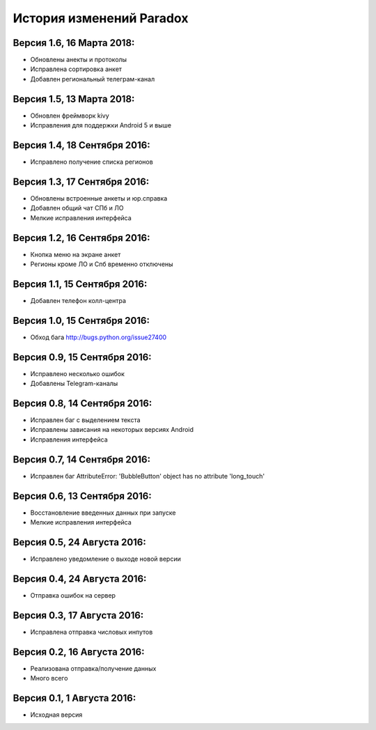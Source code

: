 ==========================
История изменений Paradox
==========================

Версия 1.6, 16 Марта 2018:
--------------------------------

* Обновлены анекты и протоколы
* Исправлена сортировка анкет
* Добавлен региональный телеграм-канал

Версия 1.5, 13 Марта 2018:
--------------------------------

* Обновлен фреймворк kivy
* Исправления для поддержки Android 5 и выше

Версия 1.4, 18 Сентября 2016:
--------------------------------

* Исправлено получение списка регионов

Версия 1.3, 17 Сентября 2016:
--------------------------------

* Обновлены встроенные анкеты и юр.справка
* Добавлен общий чат СПб и ЛО
* Мелкие исправления интерфейса

Версия 1.2, 16 Сентября 2016:
--------------------------------

* Кнопка меню на экране анкет
* Регионы кроме ЛО и Спб временно отключены

Версия 1.1, 15 Сентября 2016:
--------------------------------

* Добавлен телефон колл-центра

Версия 1.0, 15 Сентября 2016:
--------------------------------

* Обход бага http://bugs.python.org/issue27400

Версия 0.9, 15 Сентября 2016:
--------------------------------

* Исправлено несколько ошибок
* Добавлены Telegram-каналы

Версия 0.8, 14 Сентября 2016:
--------------------------------

* Исправлен баг с выделением текста
* Исправлены зависания на некоторых версиях Android
* Исправления интерфейса

Версия 0.7, 14 Сентября 2016:
--------------------------------

* Исправлен баг AttributeError: 'BubbleButton' object has no attribute 'long_touch'

Версия 0.6, 13 Сентября 2016:
--------------------------------

* Восстановление введенных данных при запуске
* Мелкие исправления интерфейса

Версия 0.5, 24 Августа 2016:
--------------------------------

* Исправлено уведомление о выходе новой версии

Версия 0.4, 24 Августа 2016:
--------------------------------

* Отправка ошибок на сервер

Версия 0.3, 17 Августа 2016:
--------------------------------

* Исправлена отправка числовых инпутов

Версия 0.2, 16 Августа 2016:
--------------------------------

* Реализована отправка/получение данных
* Много всего

Версия 0.1, 1 Августа 2016:
--------------------------------

* Исходная версия
